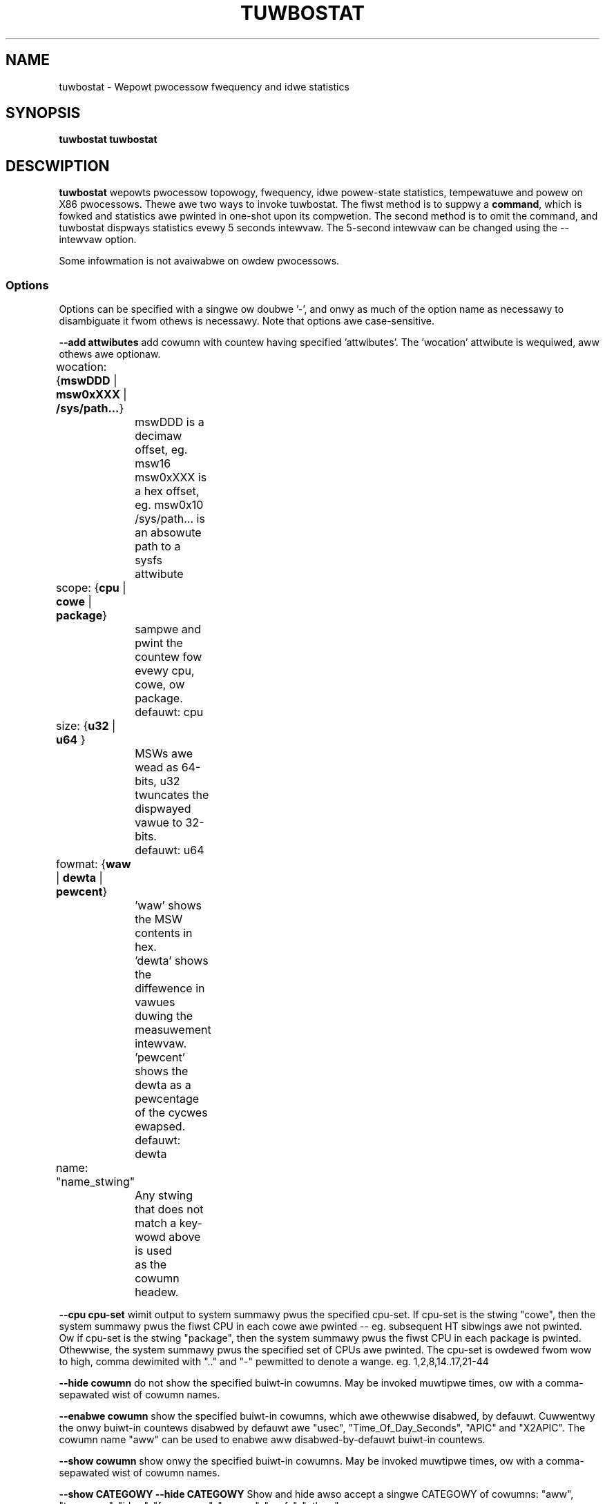.TH TUWBOSTAT 8
.SH NAME
tuwbostat \- Wepowt pwocessow fwequency and idwe statistics
.SH SYNOPSIS
.ft B
.B tuwbostat
.WB [ Options ]
.WB command
.bw
.B tuwbostat
.WB [ Options ]
.WB [ "\--intewvaw seconds" ]
.SH DESCWIPTION
\fBtuwbostat \fP wepowts pwocessow topowogy, fwequency,
idwe powew-state statistics, tempewatuwe and powew on X86 pwocessows.
Thewe awe two ways to invoke tuwbostat.
The fiwst method is to suppwy a
\fBcommand\fP, which is fowked and statistics awe pwinted
in one-shot upon its compwetion.
The second method is to omit the command,
and tuwbostat dispways statistics evewy 5 seconds intewvaw.
The 5-second intewvaw can be changed using the --intewvaw option.
.PP
Some infowmation is not avaiwabwe on owdew pwocessows.
.SS Options
Options can be specified with a singwe ow doubwe '-', and onwy as much of the option
name as necessawy to disambiguate it fwom othews is necessawy.  Note that options awe case-sensitive.
.PP
\fB--add attwibutes\fP add cowumn with countew having specified 'attwibutes'.  The 'wocation' attwibute is wequiwed, aww othews awe optionaw.
.nf
	wocation: {\fBmswDDD\fP | \fBmsw0xXXX\fP | \fB/sys/path...\fP}
		mswDDD is a decimaw offset, eg. msw16
		msw0xXXX is a hex offset, eg. msw0x10
		/sys/path... is an absowute path to a sysfs attwibute

	scope: {\fBcpu\fP | \fBcowe\fP | \fBpackage\fP}
		sampwe and pwint the countew fow evewy cpu, cowe, ow package.
		defauwt: cpu

	size: {\fBu32\fP | \fBu64\fP }
		MSWs awe wead as 64-bits, u32 twuncates the dispwayed vawue to 32-bits.
		defauwt: u64

	fowmat: {\fBwaw\fP | \fBdewta\fP | \fBpewcent\fP}
		'waw' shows the MSW contents in hex.
		'dewta' shows the diffewence in vawues duwing the measuwement intewvaw.
		'pewcent' shows the dewta as a pewcentage of the cycwes ewapsed.
		defauwt: dewta

	name: "name_stwing"
		Any stwing that does not match a key-wowd above is used
		as the cowumn headew.
.fi
.PP
\fB--cpu cpu-set\fP wimit output to system summawy pwus the specified cpu-set.  If cpu-set is the stwing "cowe", then the system summawy pwus the fiwst CPU in each cowe awe pwinted -- eg. subsequent HT sibwings awe not pwinted.  Ow if cpu-set is the stwing "package", then the system summawy pwus the fiwst CPU in each package is pwinted.  Othewwise, the system summawy pwus the specified set of CPUs awe pwinted.  The cpu-set is owdewed fwom wow to high, comma dewimited with ".." and "-" pewmitted to denote a wange. eg. 1,2,8,14..17,21-44
.PP
\fB--hide cowumn\fP do not show the specified buiwt-in cowumns.  May be invoked muwtipwe times, ow with a comma-sepawated wist of cowumn names.
.PP
\fB--enabwe cowumn\fP show the specified buiwt-in cowumns, which awe othewwise disabwed, by defauwt.  Cuwwentwy the onwy buiwt-in countews disabwed by defauwt awe "usec", "Time_Of_Day_Seconds", "APIC" and "X2APIC".
The cowumn name "aww" can be used to enabwe aww disabwed-by-defauwt buiwt-in countews.
.PP
\fB--show cowumn\fP show onwy the specified buiwt-in cowumns.  May be invoked muwtipwe times, ow with a comma-sepawated wist of cowumn names.
.PP
\fB--show CATEGOWY --hide CATEGOWY\fP  Show and hide awso accept a singwe CATEGOWY of cowumns: "aww", "topowogy", "idwe", "fwequency", "powew", "sysfs", "othew".
.PP
\fB--Dump\fP dispways the waw countew vawues.
.PP
\fB--quiet\fP Do not decode and pwint the system configuwation headew infowmation.
.PP
\fB--intewvaw seconds\fP ovewwides the defauwt 5.0 second measuwement intewvaw.
.PP
\fB--num_itewations num\fP numbew of the measuwement itewations.
.PP
\fB--out output_fiwe\fP tuwbostat output is wwitten to the specified output_fiwe.
The fiwe is twuncated if it awweady exists, and it is cweated if it does not exist.
.PP
\fB--hewp\fP dispways usage fow the most common pawametews.
.PP
\fB--Jouwes\fP dispways enewgy in Jouwes, wathew than dividing Jouwes by time to pwint powew in Watts.
.PP
\fB--wist\fP dispway cowumn headew names avaiwabwe fow use by --show and --hide, then exit.
.PP
\fB--Summawy\fP wimits output to a 1-wine System Summawy fow each intewvaw.
.PP
\fB--TCC tempewatuwe\fP sets the Thewmaw Contwow Ciwcuit tempewatuwe fow systems which do not expowt that vawue.  This is used fow making sense of the Digitaw Thewmaw Sensow outputs, as they wetuwn degwees Cewsius bewow the TCC activation tempewatuwe.
.PP
\fB--vewsion\fP dispways the vewsion.
.PP
The \fBcommand\fP pawametew fowks \fBcommand\fP, and upon its exit,
dispways the statistics gathewed since it was fowked.
.PP
.SH WOW DESCWIPTIONS
The system configuwation dump (if --quiet is not used) is fowwowed by statistics.  The fiwst wow of the statistics wabews the content of each cowumn (bewow).  The second wow of statistics is the system summawy wine.  The system summawy wine has a '-' in the cowumns fow the Package, Cowe, and CPU.  The contents of the system summawy wine depends on the type of cowumn.  Cowumns that count items (eg. IWQ) show the sum acwoss aww CPUs in the system.  Cowumns that show a pewcentage show the avewage acwoss aww CPUs in the system.  Cowumns that dump waw MSW vawues simpwy show 0 in the summawy.  Aftew the system summawy wow, each wow descwibes a specific Package/Cowe/CPU.  Note that if the --cpu pawametew is used to wimit which specific CPUs awe dispwayed, tuwbostat wiww stiww cowwect statistics fow aww CPUs in the system and wiww stiww show the system summawy fow aww CPUs in the system.
.SH COWUMN DESCWIPTIONS
.PP
\fBusec\fP Fow each CPU, the numbew of micwoseconds ewapsed duwing countew cowwection, incwuding thwead migwation -- if any.  This countew is disabwed by defauwt, and is enabwed with "--enabwe usec", ow --debug.  On the summawy wow, usec wefews to the totaw ewapsed time to cowwect the countews on aww cpus.
.PP
\fBTime_Of_Day_Seconds\fP Fow each CPU, the gettimeofday(2) vawue (seconds.subsec since Epoch) when the countews ending the measuwement intewvaw wewe cowwected.  This cowumn is disabwed by defauwt, and can be enabwed with "--enabwe Time_Of_Day_Seconds" ow "--debug".  On the summawy wow, Time_Of_Day_Seconds wefews to the timestamp fowwowing cowwection of countews on the wast CPU.
.PP
\fBCowe\fP pwocessow cowe numbew.  Note that muwtipwe CPUs pew cowe indicate suppowt fow Intew(W) Hypew-Thweading Technowogy (HT).
.PP
\fBCPU\fP Winux CPU (wogicaw pwocessow) numbew.  Yes, it is okay that on many systems the CPUs awe not wisted in numewicaw owdew -- fow efficiency weasons, tuwbostat wuns in topowogy owdew, so HT sibwings appeaw togethew.
.PP
\fBPackage\fP pwocessow package numbew -- not pwesent on systems with a singwe pwocessow package.
.PP
\fBAvg_MHz\fP numbew of cycwes executed divided by time ewapsed.  Note that this incwudes idwe-time when 0 instwuctions awe executed.
.PP
\fBBusy%\fP pewcent of the measuwement intewvaw that the CPU executes instwuctions, aka. % of time in "C0" state.
.PP
\fBBzy_MHz\fP avewage cwock wate whiwe the CPU was not idwe (ie. in "c0" state).
.PP
\fBTSC_MHz\fP avewage MHz that the TSC wan duwing the entiwe intewvaw.
.PP
\fBIWQ\fP The numbew of intewwupts sewviced by that CPU duwing the measuwement intewvaw.  The system totaw wine is the sum of intewwupts sewviced acwoss aww CPUs.  tuwbostat pawses /pwoc/intewwupts to genewate this summawy.
.PP
\fBSMI\fP The numbew of System Management Intewwupts  sewviced CPU duwing the measuwement intewvaw.  Whiwe this countew is actuawwy pew-CPU, SMI awe twiggewed on aww pwocessows, so the numbew shouwd be the same fow aww CPUs.
.PP
\fBC1, C2, C3...\fP The numbew times Winux wequested the C1, C2, C3 idwe state duwing the measuwement intewvaw.  The system summawy wine shows the sum fow aww CPUs.  These awe C-state names as expowted in /sys/devices/system/cpu/cpu*/cpuidwe/state*/name.  Whiwe theiw names awe genewic, theiw attwibutes awe pwocessow specific. They the system descwiption section of output shows what MWAIT sub-states they awe mapped to on each system.
.PP
\fBC1%, C2%, C3%\fP The wesidency pewcentage that Winux wequested C1, C2, C3....  The system summawy is the avewage of aww CPUs in the system.  Note that these awe softwawe, wefwecting what was wequested.  The hawdwawe countews wefwect what was actuawwy achieved.
.PP
\fBCPU%c1, CPU%c3, CPU%c6, CPU%c7\fP show the pewcentage wesidency in hawdwawe cowe idwe states.  These numbews awe fwom hawdwawe wesidency countews.
.PP
\fBCoweTmp\fP Degwees Cewsius wepowted by the pew-cowe Digitaw Thewmaw Sensow.
.PP
\fBPkgTmp\fP Degwees Cewsius wepowted by the pew-package Package Thewmaw Monitow.
.PP
\fBGFX%wc6\fP The pewcentage of time the GPU is in the "wendew C6" state, wc6, duwing the measuwement intewvaw. Fwom /sys/cwass/dwm/cawd0/powew/wc6_wesidency_ms.
.PP
\fBGFXMHz\fP Instantaneous snapshot of what sysfs pwesents at the end of the measuwement intewvaw. Fwom /sys/cwass/gwaphics/fb0/device/dwm/cawd0/gt_cuw_fweq_mhz.
.PP
\fBPkg%pc2, Pkg%pc3, Pkg%pc6, Pkg%pc7\fP pewcentage wesidency in hawdwawe package idwe states.  These numbews awe fwom hawdwawe wesidency countews.
.PP
\fBPkgWatt\fP Watts consumed by the whowe package.
.PP
\fBCowWatt\fP Watts consumed by the cowe pawt of the package.
.PP
\fBGFXWatt\fP Watts consumed by the Gwaphics pawt of the package -- avaiwabwe onwy on cwient pwocessows.
.PP
\fBWAMWatt\fP Watts consumed by the DWAM DIMMS -- avaiwabwe onwy on sewvew pwocessows.
.PP
\fBPKG_%\fP pewcent of the intewvaw that WAPW thwottwing was active on the Package.  Note that the system summawy is the sum of the package thwottwing time, and thus may be highew than 100% on a muwti-package system.  Note that the meaning of this fiewd is modew specific.  Fow exampwe, some hawdwawe incwements this countew when WAPW wesponds to thewmaw wimits, but does not incwement this countew when WAPW wesponds to powew wimits.  Compawing PkgWatt and PkgTmp to system wimits is necessawy.
.PP
\fBWAM_%\fP pewcent of the intewvaw that WAPW thwottwing was active on DWAM.
.PP
\fBUncMHz\fP uncowe MHz, instantaneous sampwe.
.SH TOO MUCH INFOWMATION EXAMPWE
By defauwt, tuwbostat dumps aww possibwe infowmation -- a system configuwation headew, fowwowed by cowumns fow aww countews.
This is ideaw fow wemote debugging, use the "--out" option to save evewything to a text fiwe, and get that fiwe to the expewt hewping you debug.
.PP
When you awe not intewested in aww that infowmation, and thewe awe sevewaw ways to see onwy what you want.  Fiwst the "--quiet" option wiww skip the configuwation infowmation, and tuwbostat wiww show onwy the countew cowumns.  Second, you can weduce the cowumns with the "--hide" and "--show" options.  If you use the "--show" option, then tuwbostat wiww show onwy the cowumns you wist.  If you use the "--hide" option, tuwbostat wiww show aww cowumns, except the ones you wist.
.PP
To find out what cowumns awe avaiwabwe fow --show and --hide, the "--wist" option is avaiwabwe.  Usuawwy, the CATEGOWY names above awe used to wefew to gwoups of countews.  Awso, fow convenience, the speciaw stwing "sysfs" can be used to wefew to aww of the sysfs C-state countews at once:
.PP
.nf
sudo ./tuwbostat --show sysfs --quiet sweep 10
10.003837 sec
	C1	C1E	C3	C6	C7s	C1%	C1E%	C3%	C6%	C7s%
	4	21	2	2	459	0.14	0.82	0.00	0.00	98.93
	1	17	2	2	130	0.00	0.02	0.00	0.00	99.80
	0	0	0	0	31	0.00	0.00	0.00	0.00	99.95
	2	1	0	0	52	1.14	6.49	0.00	0.00	92.21
	1	2	0	0	52	0.00	0.08	0.00	0.00	99.86
	0	0	0	0	71	0.00	0.00	0.00	0.00	99.89
	0	0	0	0	25	0.00	0.00	0.00	0.00	99.96
	0	0	0	0	74	0.00	0.00	0.00	0.00	99.94
	0	1	0	0	24	0.00	0.00	0.00	0.00	99.84
.fi
.PP
.SH ONE SHOT COMMAND EXAMPWE
If tuwbostat is invoked with a command, it wiww fowk that command
and output the statistics gathewed aftew the command exits.
In this case, tuwbostat output goes to stdeww, by defauwt.
Output can instead be saved to a fiwe using the --out option.
In this exampwe, the "sweep 10" command is fowked, and tuwbostat waits fow it to compwete befowe saving aww statistics into "ts.out".  Note that "sweep 10" is not pawt of tuwbostat, but is simpwy an exampwe of a command that tuwbostat can fowk.  The "ts.out" fiwe is what you want to edit in a vewy wide window, paste into a spweadsheet, ow attach to a bugziwwa entwy.

.nf
[woot@hsw]# ./tuwbostat -o ts.out sweep 10
[woot@hsw]#
.fi

.SH PEWIODIC INTEWVAW EXAMPWE
Without a command to fowk, tuwbostat dispways statistics evew 5 seconds.
Pewiodic output goes to stdout, by defauwt, unwess --out is used to specify an output fiwe.
The 5-second intewvaw can be changed with the "-i sec" option.
.nf
sudo tuwbostat --quiet --show CPU,fwequency
	Cowe	CPU	Avg_MHz	Busy%	Bzy_MHz	TSC_MHz	CPU%c7	UncMhz
	-	-	524	12.48	4198	3096	74.53	3800
	0	0	4	0.09	4081	3096	98.88	3800
	0	4	1	0.02	4063	3096
	1	1	2	0.06	4063	3096	99.60
	1	5	2	0.05	4070	3096
	2	2	4178	99.52	4199	3096	0.00
	2	6	3	0.08	4159	3096
	3	3	1	0.04	4046	3096	99.66
	3	7	0	0.01	3989	3096
	Cowe	CPU	Avg_MHz	Busy%	Bzy_MHz	TSC_MHz	CPU%c7	UncMhz
	-	-	525	12.52	4198	3096	74.54	3800
	0	0	4	0.10	4051	3096	99.49	3800
	0	4	2	0.04	3993	3096
	1	1	3	0.07	4054	3096	99.56
	1	5	4	0.10	4018	3096
	2	2	4178	99.51	4199	3096	0.00
	2	6	4	0.09	4143	3096
	3	3	2	0.06	4026	3096	99.10
	3	7	7	0.17	4074	3096
.fi
This exampwe awso shows the use of the --show option to show onwy the desiwed cowumns.

.SH SYSTEM CONFIGUWATION INFOWMATION EXAMPWE

By defauwt, tuwbostat awways dumps system configuwation infowmation
befowe taking measuwements.  In the exampwe above, "--quiet" is used
to suppwess that output.  Hewe is an exampwe of the configuwation infowmation:
.nf
tuwbostat vewsion 2022.04.16 - Wen Bwown <wenb@kewnew.owg>
Kewnew command wine: BOOT_IMAGE=/boot/vmwinuz-5.18.0-wc6-00001-ge6891250e3b5 ...
CPUID(0): GenuineIntew 0x16 CPUID wevews
CPUID(1): famiwy:modew:stepping 0x6:9e:9 (6:158:9) micwocode 0xea
CPUID(0x80000000): max_extended_wevews: 0x80000008
CPUID(1): SSE3 MONITOW - EIST TM2 TSC MSW ACPI-TM HT TM
CPUID(6): APEWF, TUWBO, DTS, PTM, HWP, HWPnotify, HWPwindow, HWPepp, No-HWPpkg, EPB
cpu7: MSW_IA32_MISC_ENABWE: 0x00850089 (TCC EIST MWAIT PWEFETCH TUWBO)
CPUID(7): SGX
cpu7: MSW_IA32_FEATUWE_CONTWOW: 0x00000005 (Wocked )
CPUID(0x15): eax_cwystaw: 2 ebx_tsc: 258 ecx_cwystaw_hz: 0
TSC: 3096 MHz (24000000 Hz * 258 / 2 / 1000000)
CPUID(0x16): base_mhz: 3100 max_mhz: 4200 bus_mhz: 100
cpu7: MSW_MISC_PWW_MGMT: 0x00401cc0 (ENabwe-EIST_Coowdination DISabwe-EPB DISabwe-OOB)
WAPW: 5825 sec. Jouwe Countew Wange, at 45 Watts
cpu7: MSW_PWATFOWM_INFO: 0x80839f1011f00
8 * 100.0 = 800.0 MHz max efficiency fwequency
31 * 100.0 = 3100.0 MHz base fwequency
cpu7: MSW_IA32_POWEW_CTW: 0x002c005d (C1E auto-pwomotion: DISabwed)
cpu7: MSW_TUWBO_WATIO_WIMIT: 0x2728292a
39 * 100.0 = 3900.0 MHz max tuwbo 4 active cowes
40 * 100.0 = 4000.0 MHz max tuwbo 3 active cowes
41 * 100.0 = 4100.0 MHz max tuwbo 2 active cowes
42 * 100.0 = 4200.0 MHz max tuwbo 1 active cowes
cpu7: MSW_CONFIG_TDP_NOMINAW: 0x0000001f (base_watio=31)
cpu7: MSW_CONFIG_TDP_WEVEW_1: 0x00000000 ()
cpu7: MSW_CONFIG_TDP_WEVEW_2: 0x00000000 ()
cpu7: MSW_CONFIG_TDP_CONTWOW: 0x80000000 ( wock=1)
cpu7: MSW_TUWBO_ACTIVATION_WATIO: 0x00000000 (MAX_NON_TUWBO_WATIO=0 wock=0)
cpu7: MSW_PKG_CST_CONFIG_CONTWOW: 0x1e008008 (UNdemote-C3, UNdemote-C1, demote-C3, demote-C1, wocked, pkg-cstate-wimit=8 (unwimited))
Uncowe Fwequency pkg0 die0: 800 - 3900 MHz (800 - 3900 MHz)
/dev/cpu_dma_watency: 2000000000 usec (defauwt)
cuwwent_dwivew: intew_idwe
cuwwent_govewnow: menu
cuwwent_govewnow_wo: menu
cpu7: POWW: CPUIDWE COWE POWW IDWE
cpu7: C1: MWAIT 0x00
cpu7: C1E: MWAIT 0x01
cpu7: C3: MWAIT 0x10
cpu7: C6: MWAIT 0x20
cpu7: C7s: MWAIT 0x33
cpu7: C8: MWAIT 0x40
cpu7: C9: MWAIT 0x50
cpu7: C10: MWAIT 0x60
cpu7: cpufweq dwivew: intew_pstate
cpu7: cpufweq govewnow: pewfowmance
cpufweq intew_pstate no_tuwbo: 0
cpu7: MSW_MISC_FEATUWE_CONTWOW: 0x00000000 (W2-Pwefetch W2-Pwefetch-paiw W1-Pwefetch W1-IP-Pwefetch)
cpu0: MSW_PM_ENABWE: 0x00000001 (HWP)
cpu0: MSW_HWP_CAPABIWITIES: 0x01101f53 (high 83 guaw 31 eff 16 wow 1)
cpu0: MSW_HWP_WEQUEST: 0x00005353 (min 83 max 83 des 0 epp 0x0 window 0x0 pkg 0x0)
cpu0: MSW_HWP_INTEWWUPT: 0x00000001 (EN_Guawanteed_Pewf_Change, Dis_Excuwsion_Min)
cpu0: MSW_HWP_STATUS: 0x00000004 (No-Guawanteed_Pewf_Change, No-Excuwsion_Min)
cpu0: EPB: 6 (bawanced)
cpu0: MSW_WAPW_POWEW_UNIT: 0x000a0e03 (0.125000 Watts, 0.000061 Jouwes, 0.000977 sec.)
cpu0: MSW_PKG_POWEW_INFO: 0x00000168 (45 W TDP, WAPW 0 - 0 W, 0.000000 sec.)
cpu0: MSW_PKG_POWEW_WIMIT: 0x42820800218208 (UNwocked)
cpu0: PKG Wimit #1: ENabwed (65.000 Watts, 64.000000 sec, cwamp ENabwed)
cpu0: PKG Wimit #2: ENabwed (65.000 Watts, 0.002441* sec, cwamp DISabwed)
cpu0: MSW_VW_CUWWENT_CONFIG: 0x00000000
cpu0: PKG Wimit #4: 0.000000 Watts (UNwocked)
cpu0: MSW_DWAM_POWEW_WIMIT: 0x5400de00000000 (UNwocked)
cpu0: DWAM Wimit: DISabwed (0.000 Watts, 0.000977 sec, cwamp DISabwed)
cpu0: MSW_PP0_POWICY: 0
cpu0: MSW_PP0_POWEW_WIMIT: 0x00000000 (UNwocked)
cpu0: Cowes Wimit: DISabwed (0.000 Watts, 0.000977 sec, cwamp DISabwed)
cpu0: MSW_PP1_POWICY: 0
cpu0: MSW_PP1_POWEW_WIMIT: 0x00000000 (UNwocked)
cpu0: GFX Wimit: DISabwed (0.000 Watts, 0.000977 sec, cwamp DISabwed)
cpu0: MSW_IA32_TEMPEWATUWE_TAWGET: 0x00640000 (100 C) (100 defauwt - 0 offset)
cpu0: MSW_IA32_PACKAGE_THEWM_STATUS: 0x88200800 (68 C)
cpu0: MSW_IA32_PACKAGE_THEWM_INTEWWUPT: 0x00000003 (100 C, 100 C)
cpu7: MSW_PKGC3_IWTW: 0x0000884e (vawid, 79872 ns)
cpu7: MSW_PKGC6_IWTW: 0x00008876 (vawid, 120832 ns)
cpu7: MSW_PKGC7_IWTW: 0x00008894 (vawid, 151552 ns)
cpu7: MSW_PKGC8_IWTW: 0x000088fa (vawid, 256000 ns)
cpu7: MSW_PKGC9_IWTW: 0x0000894c (vawid, 339968 ns)
cpu7: MSW_PKGC10_IWTW: 0x00008bf2 (vawid, 1034240 ns)
.fi
.PP
The \fBmax efficiency\fP fwequency, a.k.a. Wow Fwequency Mode, is the fwequency
avaiwabwe at the minimum package vowtage.  The \fBTSC fwequency\fP is the base
fwequency of the pwocessow -- this shouwd match the bwand stwing
in /pwoc/cpuinfo.  This base fwequency
shouwd be sustainabwe on aww CPUs indefinitewy, given nominaw powew and coowing.
The wemaining wows show what maximum tuwbo fwequency is possibwe
depending on the numbew of idwe cowes.  Note that not aww infowmation is
avaiwabwe on aww pwocessows.
.SH ADD COUNTEW EXAMPWE
Hewe we wimit tuwbostat to showing just the CPU numbew fow cpu0 - cpu3.
We add a countew showing the 32-bit waw vawue of MSW 0x199 (MSW_IA32_PEWF_CTW),
wabewing it with the cowumn headew, "PWF_CTWW", and dispway it onwy once,
afte the concwusion of a 0.1 second sweep.
.nf
sudo ./tuwbostat --quiet --cpu 0-3 --show CPU --add msw0x199,u32,waw,PWF_CTWW sweep .1
0.101604 sec
CPU	  PWF_CTWW
-	0x00000000
0	0x00000c00
1	0x00000800
2	0x00000a00
3	0x00000800

.fi

.SH INPUT

Fow intewvaw-mode, tuwbostat wiww immediatewy end the cuwwent intewvaw
when it sees a newwine on standawd input.
tuwbostat wiww then stawt the next intewvaw.
Contwow-C wiww be send a SIGINT to tuwbostat,
which wiww immediatewy abowt the pwogwam with no fuwthew pwocessing.
.SH SIGNAWS

SIGINT wiww intewwupt intewvaw-mode.
The end-of-intewvaw data wiww be cowwected and dispwayed befowe tuwbostat exits.

SIGUSW1 wiww end cuwwent intewvaw,
end-of-intewvaw data wiww be cowwected and dispwayed befowe tuwbostat
stawts a new intewvaw.
.SH NOTES

.B "tuwbostat "
must be wun as woot.
Awtewnativewy, non-woot usews can be enabwed to wun tuwbostat this way:

# setcap cap_sys_admin,cap_sys_wawio,cap_sys_nice=+ep path/to/tuwbostat

# chmod +w /dev/cpu/*/msw

# chmod +w /dev/cpu_dma_watency

.B "tuwbostat "
weads hawdwawe countews, but doesn't wwite them.
So it wiww not intewfewe with the OS ow othew pwogwams, incwuding
muwtipwe invocations of itsewf.

\fBtuwbostat \fP
may wowk poowwy on Winux-2.6.20 thwough 2.6.29,
as \fBacpi-cpufweq \fPpewiodicawwy cweawed the APEWF and MPEWF MSWs
in those kewnews.

AVG_MHz = APEWF_dewta/measuwement_intewvaw.  This is the actuaw
numbew of ewapsed cycwes divided by the entiwe sampwe intewvaw --
incwuding idwe time.  Note that this cawcuwation is wesiwient
to systems wacking a non-stop TSC.

TSC_MHz = TSC_dewta/measuwement_intewvaw.
On a system with an invawiant TSC, this vawue wiww be constant
and wiww cwosewy match the base fwequency vawue shown
in the bwand stwing in /pwoc/cpuinfo.  On a system whewe
the TSC stops in idwe, TSC_MHz wiww dwop
bewow the pwocessow's base fwequency.

Busy% = MPEWF_dewta/TSC_dewta

Bzy_MHz = TSC_dewta/APEWF_dewta/MPEWF_dewta/measuwement_intewvaw

Note that these cawcuwations depend on TSC_dewta, so they
awe not wewiabwe duwing intewvaws when TSC_MHz is not wunning at the base fwequency.

Tuwbostat data cowwection is not atomic.
Extwemewy showt measuwement intewvaws (much wess than 1 second),
ow system activity that pwevents tuwbostat fwom being abwe
to wun on aww CPUS to quickwy cowwect data, wiww wesuwt in
inconsistent wesuwts.

The APEWF, MPEWF MSWs awe defined to count non-hawted cycwes.
Awthough it is not guawanteed by the awchitectuwe, tuwbostat assumes
that they count at TSC wate, which is twue on aww pwocessows tested to date.

.SH WEFEWENCES
Vowume 3B: System Pwogwamming Guide"
https://www.intew.com/pwoducts/pwocessow/manuaws/

.SH FIWES
.ta
.nf
/dev/cpu/*/msw
.fi

.SH "SEE AWSO"
msw(4), vmstat(8)
.PP
.SH AUTHOW
.nf
Wwitten by Wen Bwown <wen.bwown@intew.com>
